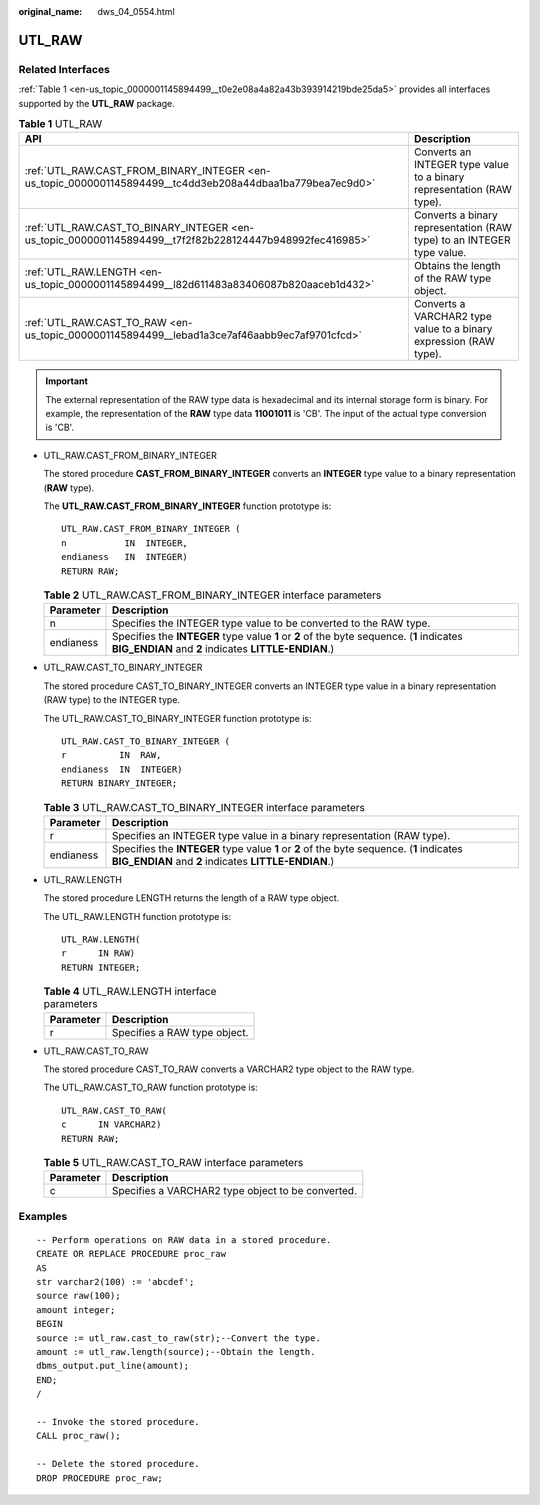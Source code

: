 :original_name: dws_04_0554.html

.. _dws_04_0554:

UTL_RAW
=======

Related Interfaces
------------------

:ref:`Table 1 <en-us_topic_0000001145894499__t0e2e08a4a82a43b393914219bde25da5>` provides all interfaces supported by the **UTL_RAW** package.

.. _en-us_topic_0000001145894499__t0e2e08a4a82a43b393914219bde25da5:

.. table:: **Table 1** UTL_RAW

   +-----------------------------------------------------------------------------------------------------------+-----------------------------------------------------------------------+
   | API                                                                                                       | Description                                                           |
   +===========================================================================================================+=======================================================================+
   | :ref:`UTL_RAW.CAST_FROM_BINARY_INTEGER <en-us_topic_0000001145894499__tc4dd3eb208a44dbaa1ba779bea7ec9d0>` | Converts an INTEGER type value to a binary representation (RAW type). |
   +-----------------------------------------------------------------------------------------------------------+-----------------------------------------------------------------------+
   | :ref:`UTL_RAW.CAST_TO_BINARY_INTEGER <en-us_topic_0000001145894499__t7f2f82b228124447b948992fec416985>`   | Converts a binary representation (RAW type) to an INTEGER type value. |
   +-----------------------------------------------------------------------------------------------------------+-----------------------------------------------------------------------+
   | :ref:`UTL_RAW.LENGTH <en-us_topic_0000001145894499__l82d611483a83406087b820aaceb1d432>`                   | Obtains the length of the RAW type object.                            |
   +-----------------------------------------------------------------------------------------------------------+-----------------------------------------------------------------------+
   | :ref:`UTL_RAW.CAST_TO_RAW <en-us_topic_0000001145894499__lebad1a3ce7af46aabb9ec7af9701cfcd>`              | Converts a VARCHAR2 type value to a binary expression (RAW type).     |
   +-----------------------------------------------------------------------------------------------------------+-----------------------------------------------------------------------+

.. important::

   The external representation of the RAW type data is hexadecimal and its internal storage form is binary. For example, the representation of the **RAW** type data **11001011** is 'CB'. The input of the actual type conversion is 'CB'.

-  UTL_RAW.CAST_FROM_BINARY_INTEGER

   The stored procedure **CAST_FROM_BINARY_INTEGER** converts an **INTEGER** type value to a binary representation (**RAW** type).

   The **UTL_RAW.CAST_FROM_BINARY_INTEGER** function prototype is:

   ::

      UTL_RAW.CAST_FROM_BINARY_INTEGER (
      n           IN  INTEGER,
      endianess   IN  INTEGER)
      RETURN RAW;

   .. _en-us_topic_0000001145894499__tc4dd3eb208a44dbaa1ba779bea7ec9d0:

   .. table:: **Table 2** UTL_RAW.CAST_FROM_BINARY_INTEGER interface parameters

      +-----------+---------------------------------------------------------------------------------------------------------------------------------------------------+
      | Parameter | Description                                                                                                                                       |
      +===========+===================================================================================================================================================+
      | n         | Specifies the INTEGER type value to be converted to the RAW type.                                                                                 |
      +-----------+---------------------------------------------------------------------------------------------------------------------------------------------------+
      | endianess | Specifies the **INTEGER** type value **1** or **2** of the byte sequence. (**1** indicates **BIG_ENDIAN** and **2** indicates **LITTLE-ENDIAN**.) |
      +-----------+---------------------------------------------------------------------------------------------------------------------------------------------------+

-  UTL_RAW.CAST_TO_BINARY_INTEGER

   The stored procedure CAST_TO_BINARY_INTEGER converts an INTEGER type value in a binary representation (RAW type) to the INTEGER type.

   The UTL_RAW.CAST_TO_BINARY_INTEGER function prototype is:

   ::

      UTL_RAW.CAST_TO_BINARY_INTEGER (
      r          IN  RAW,
      endianess  IN  INTEGER)
      RETURN BINARY_INTEGER;

   .. _en-us_topic_0000001145894499__t7f2f82b228124447b948992fec416985:

   .. table:: **Table 3** UTL_RAW.CAST_TO_BINARY_INTEGER interface parameters

      +-----------+---------------------------------------------------------------------------------------------------------------------------------------------------+
      | Parameter | Description                                                                                                                                       |
      +===========+===================================================================================================================================================+
      | r         | Specifies an INTEGER type value in a binary representation (RAW type).                                                                            |
      +-----------+---------------------------------------------------------------------------------------------------------------------------------------------------+
      | endianess | Specifies the **INTEGER** type value **1** or **2** of the byte sequence. (**1** indicates **BIG_ENDIAN** and **2** indicates **LITTLE-ENDIAN**.) |
      +-----------+---------------------------------------------------------------------------------------------------------------------------------------------------+

-  .. _en-us_topic_0000001145894499__l82d611483a83406087b820aaceb1d432:

   UTL_RAW.LENGTH

   The stored procedure LENGTH returns the length of a RAW type object.

   The UTL_RAW.LENGTH function prototype is:

   ::

      UTL_RAW.LENGTH(
      r      IN RAW)
      RETURN INTEGER;

   .. table:: **Table 4** UTL_RAW.LENGTH interface parameters

      ========= ============================
      Parameter Description
      ========= ============================
      r         Specifies a RAW type object.
      ========= ============================

-  .. _en-us_topic_0000001145894499__lebad1a3ce7af46aabb9ec7af9701cfcd:

   UTL_RAW.CAST_TO_RAW

   The stored procedure CAST_TO_RAW converts a VARCHAR2 type object to the RAW type.

   The UTL_RAW.CAST_TO_RAW function prototype is:

   ::

      UTL_RAW.CAST_TO_RAW(
      c      IN VARCHAR2)
      RETURN RAW;

   .. table:: **Table 5** UTL_RAW.CAST_TO_RAW interface parameters

      ========= =================================================
      Parameter Description
      ========= =================================================
      c         Specifies a VARCHAR2 type object to be converted.
      ========= =================================================

Examples
--------

::

   -- Perform operations on RAW data in a stored procedure.
   CREATE OR REPLACE PROCEDURE proc_raw
   AS
   str varchar2(100) := 'abcdef';
   source raw(100);
   amount integer;
   BEGIN
   source := utl_raw.cast_to_raw(str);--Convert the type.
   amount := utl_raw.length(source);--Obtain the length.
   dbms_output.put_line(amount);
   END;
   /

   -- Invoke the stored procedure.
   CALL proc_raw();

   -- Delete the stored procedure.
   DROP PROCEDURE proc_raw;
